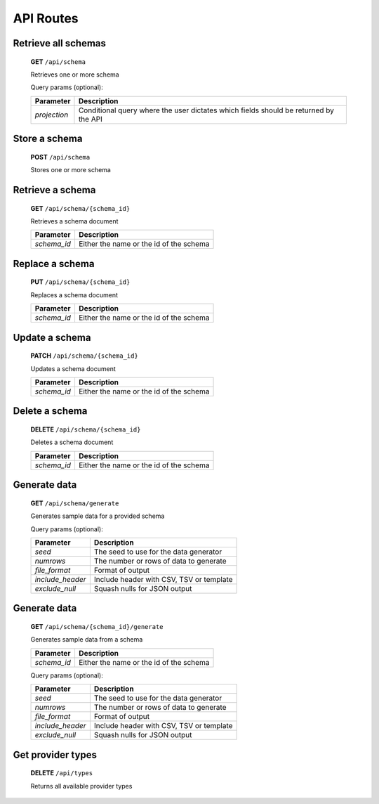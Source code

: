 ==========
API Routes
==========


Retrieve all schemas
--------------------

    **GET** ``/api/schema``

    Retrieves one or more schema

    Query params (optional):

    +---------------------+--------------------------------------------------------------------------------------+
    | Parameter           | Description                                                                          |
    +=====================+======================================================================================+
    | *projection*        | Conditional query where the user dictates which fields should be returned by the API |
    +---------------------+--------------------------------------------------------------------------------------+


Store a schema
--------------

    **POST** ``/api/schema``

    Stores one or more schema


Retrieve a schema
-----------------

    **GET** ``/api/schema/{schema_id}``

    Retrieves a schema document

    +---------------+----------------------------------------------------------------------------------+
    | Parameter     | Description                                                                      |
    +===============+==================================================================================+
    | *schema_id*   | Either the name or the id of the schema                                          |
    +---------------+----------------------------------------------------------------------------------+


Replace a schema
----------------

    **PUT** ``/api/schema/{schema_id}``

    Replaces a schema document

    +---------------+----------------------------------------------------------------------------------+
    | Parameter     | Description                                                                      |
    +===============+==================================================================================+
    | *schema_id*   | Either the name or the id of the schema                                          |
    +---------------+----------------------------------------------------------------------------------+


Update a schema
---------------

    **PATCH** ``/api/schema/{schema_id}``

    Updates a schema document

    +---------------+----------------------------------------------------------------------------------+
    | Parameter     | Description                                                                      |
    +===============+==================================================================================+
    | *schema_id*   | Either the name or the id of the schema                                          |
    +---------------+----------------------------------------------------------------------------------+


Delete a schema
---------------

    **DELETE** ``/api/schema/{schema_id}``

    Deletes a schema document

    +---------------+----------------------------------------------------------------------------------+
    | Parameter     | Description                                                                      |
    +===============+==================================================================================+
    | *schema_id*   | Either the name or the id of the schema                                          |
    +---------------+----------------------------------------------------------------------------------+


Generate data
-------------

    **GET** ``/api/schema/generate``

    Generates sample data for a provided schema

    Query params (optional):

    +------------------+------------------------------------------+
    | Parameter        | Description                              |
    +==================+==========================================+
    | *seed*           | The seed to use for the data generator   |
    +------------------+------------------------------------------+
    | *numrows*        | The number or rows of data to generate   |
    +------------------+------------------------------------------+
    | *file_format*    | Format of output                         |
    +------------------+------------------------------------------+
    | *include_header* | Include header with CSV, TSV or template |
    +------------------+------------------------------------------+
    | *exclude_null*   | Squash nulls for JSON output             |
    +------------------+------------------------------------------+


Generate data
-------------

    **GET** ``/api/schema/{schema_id}/generate``

    Generates sample data from a schema

    +---------------+----------------------------------------------------------------------------------+
    | Parameter     | Description                                                                      |
    +===============+==================================================================================+
    | *schema_id*   | Either the name or the id of the schema                                          |
    +---------------+----------------------------------------------------------------------------------+

    Query params (optional):

    +------------------+------------------------------------------+
    | Parameter        | Description                              |
    +==================+==========================================+
    | *seed*           | The seed to use for the data generator   |
    +------------------+------------------------------------------+
    | *numrows*        | The number or rows of data to generate   |
    +------------------+------------------------------------------+
    | *file_format*    | Format of output                         |
    +------------------+------------------------------------------+
    | *include_header* | Include header with CSV, TSV or template |
    +------------------+------------------------------------------+
    | *exclude_null*   | Squash nulls for JSON output             |
    +------------------+------------------------------------------+

Get provider types
------------------

    **DELETE** ``/api/types``

    Returns all available provider types
